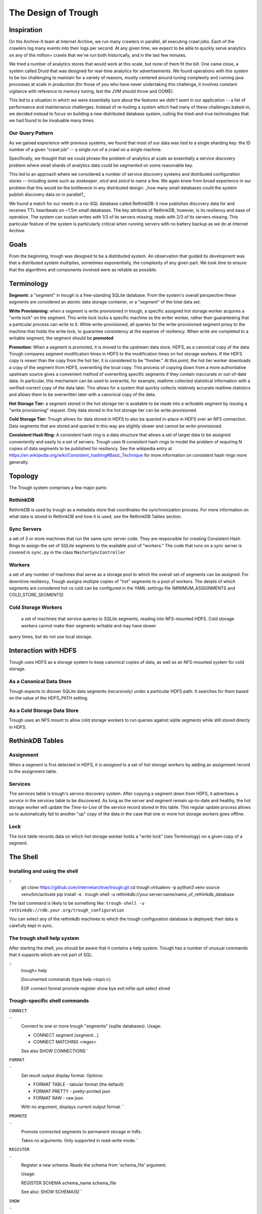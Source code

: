 ====================
The Design of Trough
====================

Inspiration
===========

On the Archive-It team at Internet Archive, we run many crawlers in parallel, all executing crawl jobs.
Each of the crawlers log many events into their logs per second. At any given time, we expect to be able
to quickly serve analytics on any of the million+ crawls that we've run both historically, and in the last
few minutes.

We tried a number of analytics stores that would work at this scale, but none of them fit the bill. One
came close, a system called Druid that was designed for real-time analytics for advertisements. We found
operations with this system to be too challenging to maintain for a variety of reasons, mostly centered 
around tuning complexity and running java processes at scale in production (for those of you who have
never undertaking this challenge, it involves constant vigilance with reference to memory tuning, lest
the JVM should throw and OOME).

This led to a situation in which we were essentially sure about the features we *didn't want* in our
application -- a list of performance and maintenance challenges. Instead of re-tooling a system which
had many of these challenges baked-in, we decided instead to focus on building a new distributed 
database system, culling the tried-and-true technologies that we had found to be invaluable many times.

Our Query Pattern
-----------------

As we gained experience with previous systems, we found that most of our data was tied to a single sharding
key: the ID number of a given "crawl job" -- a single run of a crawl on a single machine.

Specifically, we thought that we could phrase the problem of analytics at scale as essentially a 
service discovery problem where small shards of analytics data could be segmented on some reasonable
key.

This led to an approach where we considered a number of service discovery systems and distributed configuration
stores -- including some such as `zookeeper`, `etcd` and `zetcd` to name a few. We again knew from broad
experience in our problem that this would be the bottleneck in any distributed design: _how many small 
databases could the system publish discovery data on in parallel?_

We found a match for our needs in a no-SQL database called RethinkDB: it now publishes discovery data for 
and receives TTL heartbeats on ~1.5m small databases. The key attribute of RethinkDB, however, is its
resiliency and ease of operation. The system can sustain writes with 1/3 of its servers missing; reads
with 2/3 of its servers missing. This particular feature of the system is particularly critical when
running servers with no battery backup as we do at Internet Archive.

Goals
=====

From the beginning, trough was designed to be a distributed system. An observation that guided its
development was that a distributed system multiplies, sometimes exponentially, the complexity of any 
given part. We took time to ensure that the algorithms and components involved were as reliable as possible.

Terminology
===========

**Segment:** a "segment" in trough is a free-standing SQLite database. From the system's overall perspective
these segments are considered an atomic data storage container, or a "segment" of the total data set.

**Write Provisioning:** when a segment is write provisioned in trough, a specific assigned hot storage worker
acquires a "write lock" on the segment. This write lock locks a specific machine as the writer worker, rather
than guaranteeing that a particular process can write to it. While write-provisioned, all queries for the
write-provisioned segment proxy to the machine that holds the write lock, to guarantee consistency at the
expense of resiliency. When write are completed to a writable segment, the segment should be **promoted**

**Promotion:** When a segment is promoted, it is moved to the upstream data store, HDFS, as a canonical
copy of the data. Trough compares segment modification times in HDFS to the modification times on hot
storage workers. If the HDFS copy is *newer* than the copy from the hot tier, it is considered to be
"fresher." At this point, the hot tier worker downloads a copy of the segment from HDFS, overwriting
the local copy. This process of copying down from a more authoritative upstream source gives a convenient
method of overwriting specific segments if they contain inaccurate or out-of-date data. In particular,
this mechanism can be used to overwrite, for example, realtime collected statistical information with
a verified-correct copy of the data later. This allows for a system that quickly collects relatively
accurate realtime statistics and allows them to be overwritten later with a canonical copy of the data.

**Hot Storage Tier:** a segment stored in the hot storage tier is available to be made into a writeable
segment by issuing a "write provisioning" request. Only data stored in the hot storage tier can be
write-provisioned.

**Cold Storage Tier:** Trough allows for data stored in HDFS to also be queried in-place in HDFS over
an NFS connection. Data segments that are stored and queried in this way are slightly slower and
cannot be write-provisioned.

**Consistent Hash Ring:** A consistent hash ring is a data structure that allows a set of target data
to be assigned conveniently and easily to a set of servers. Trough uses N consistent hash rings to model
the problem of requiring N copies of data segments to be published for resiliency. See the wikipedia
entry at https://en.wikipedia.org/wiki/Consistent_hashing#Basic_Technique for more information on 
consistent hash rings more generally. 

Topology
========

The Trough system comprises a few major parts:

RethinkDB
---------
RethinkDB is used by trough as a metadata store that coordinates the synchronization process. For more
information on what data is stored in RethinkDB and how it is used, see the RethinkDB Tables section.


Sync Servers
------------
a set of 3 or more machines that run the same sync server code. They are responsible for 
creating Consistent Hash Rings to assign the set of SQLite segments to the available pool of "workers."
The code that runs on a sync server is covered in ``sync.py`` in the class ``MasterSyncController``

Workers
-------
a set of any number of machines that serve as a storage pool to which the overall set of 
segments can be assigned. For downtime resiliency, Trough assigns multiple copies of "hot" segments
to a pool of workers. The details of which segments are considered hot vs cold can be configured
in the YAML settings file (MINIMUM_ASSIGNMENTS and COLD_STORE_SEGMENTS)

Cold Storage Workers
--------------------
 a set of machines that service queries to SQLite segments, reading into
 NFS-mounted HDFS. Cold storage workers cannot make their segments writable and may have slower
query times, but do not use local storage.


Interaction with HDFS
=====================

Trough uses HDFS as a storage system to keep canonical copies of data, as well as an NFS-mounted system
for cold storage.

As a Canonical Data Store
-------------------------
Trough expects to disover SQLite data segments (recursively) under a particular HDFS path. It searches
for them based on the value of the HDFS_PATH setting.

As a Cold Storage Data Store
----------------------------
Trough uses an NFS mount to allow cold storage workers to run queries against sqlite segments while
still stored directy in HDFS.

RethinkDB Tables
================

Assignment
----------

When a segment is first detected in HDFS, it is *assigned* to a set of *hot storage workers* by adding
an assignment record to the assignment table.

Services
--------

The services table is trough's service discovery system. After copying a segment down from HDFS, it 
advertises a *service* in the services table to be discovered. As long as the server and segment
remain up-to-date and healthy, the hot storage worker will update the *Time-to-Live* of the service
record stored in this table. This regular update process allows us to automatically fail to another
"up" copy of the data in the case that one or more hot storage workers goes offline.

Lock
----

The lock table records data on which hot storage worker holds a "write lock" (see Terminology) on a given
copy of a segment.




The Shell
=========

Installing and using the shell
------------------------------

::
    git clone https://github.com/internetarchive/trough.git
    cd trough
    virtualenv -p python3 venv
    source venv/bin/activate
    pip install -e .
    trough-shell -u rethinkdb://your.server.name/name_of_rethinkdb_database

The last command is likely to be something like:
``trough-shell -u rethinkdb://rdb.your.org/trough_configuration``

You can select any of the rethinkdb machines to which the trough configuration database is deployed; their data is carefully kept in sync.

The trough shell help system
----------------------------

After starting the shell, you should be aware that it contains a help system. Trough has a number of unusual commands that it supports which are not part of SQL.

::
    trough> help

    Documented commands (type help <topic>):

    EOF  connect  format  promote  register  show
    bye  exit     infile  quit     select    shred

Trough-specific shell commands
------------------------------

``CONNECT``

``
        Connect to one or more trough "segments" (sqlite databases).
        Usage:

        - CONNECT segment [segment...]
        - CONNECT MATCHING <regex>

        See also SHOW CONNECTIONS``

``FORMAT``

``
        Set result output display format. Options:

        - FORMAT TABLE   - tabular format (the default)
        - FORMAT PRETTY  - pretty-printed json
        - FORMAT RAW     - raw json

        With no argument, displays current output format.``

``PROMOTE``

``
        Promote connected segments to permanent storage in hdfs.

        Takes no arguments. Only supported in read-write mode.``

``REGISTER``

``
        Register a new schema. Reads the schema from 'schema_file' argument. 

        Usage:

        REGISTER SCHEMA schema_name schema_file
        
        See also: SHOW SCHEMA(S)``

``SHOW``

``
        SHOW command, like MySQL. Available subcommands:
        - SHOW TABLES
        - SHOW CREATE TABLE
        - SHOW CONNECTIONS
        - SHOW SCHEMA schema-name
        - SHOW SCHEMAS
        - SHOW SEGMENTS
        - SHOW SEGMENTS MATCHING <regex>``

``INFILE``

``
        Read and execute SQL commands from a file.

        Usage:

        INFILE filename``

``SHRED``


``
        Delete segments entirely from trough. CAUTION: Not reversible!
        Usage:

        SHRED SEGMENT segment_id [segment_id...]``

SQLite SQL dialect
------------------

Multiple connections
--------------------

Aggregation Functions
---------------------


Maintenance and FAQs
====================


Known Issues
============

